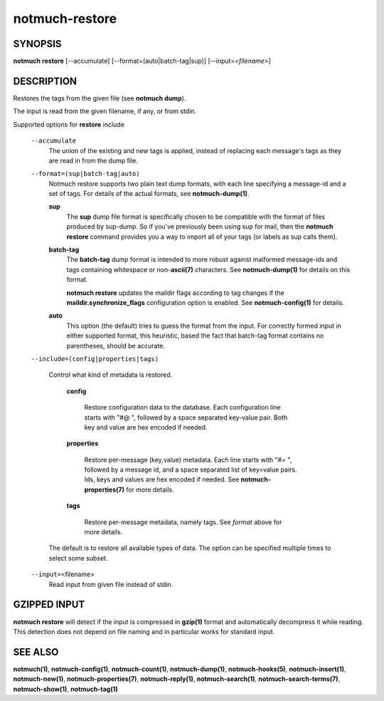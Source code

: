 ===============
notmuch-restore
===============

SYNOPSIS
========

**notmuch** **restore** [--accumulate] [--format=(auto|batch-tag|sup)] [--input=<*filename*>]

DESCRIPTION
===========

Restores the tags from the given file (see **notmuch dump**).

The input is read from the given filename, if any, or from stdin.

Supported options for **restore** include

    ``--accumulate``
        The union of the existing and new tags is applied, instead of
        replacing each message's tags as they are read in from the dump
        file.

    ``--format=(sup|batch-tag|auto)``
        Notmuch restore supports two plain text dump formats, with each
        line specifying a message-id and a set of tags. For details of
        the actual formats, see **notmuch-dump(1)**.

        **sup**
            The **sup** dump file format is specifically chosen to be
            compatible with the format of files produced by sup-dump. So
            if you've previously been using sup for mail, then the
            **notmuch restore** command provides you a way to import all
            of your tags (or labels as sup calls them).

        **batch-tag**
            The **batch-tag** dump format is intended to more robust
            against malformed message-ids and tags containing whitespace
            or non-\ **ascii(7)** characters. See **notmuch-dump(1)**
            for details on this format.

            **notmuch restore** updates the maildir flags according to
            tag changes if the **maildir.synchronize\_flags**
            configuration option is enabled. See **notmuch-config(1)**
            for details.

        **auto**
            This option (the default) tries to guess the format from the
            input. For correctly formed input in either supported
            format, this heuristic, based the fact that batch-tag format
            contains no parentheses, should be accurate.

    ``--include=(config|properties|tags)``

      Control what kind of metadata is restored.

        **config**

          Restore configuration data to the database. Each configuration line starts
          with "#@ ", followed by a space separated key-value pair.
          Both key and value are hex encoded if needed.

        **properties**

          Restore per-message (key,value) metadata.  Each line starts
          with "#= ", followed by a message id, and a space separated
          list of key=value pairs.  Ids, keys and values are hex
          encoded if needed.  See **notmuch-properties(7)** for more
          details.

        **tags**

          Restore per-message metadata, namely tags. See *format* above
          for more details.

      The default is to restore all available types of data.  The
      option can be specified multiple times to select some subset.

    ``--input=``\ <filename>
        Read input from given file instead of stdin.

GZIPPED INPUT
=============

\ **notmuch restore** will detect if the input is compressed in
**gzip(1)** format and automatically decompress it while reading. This
detection does not depend on file naming and in particular works for
standard input.

SEE ALSO
========

**notmuch(1)**,
**notmuch-config(1)**,
**notmuch-count(1)**,
**notmuch-dump(1)**,
**notmuch-hooks(5)**,
**notmuch-insert(1)**,
**notmuch-new(1)**,
**notmuch-properties(7)**,
**notmuch-reply(1)**,
**notmuch-search(1)**,
**notmuch-search-terms(7)**,
**notmuch-show(1)**,
**notmuch-tag(1)**
